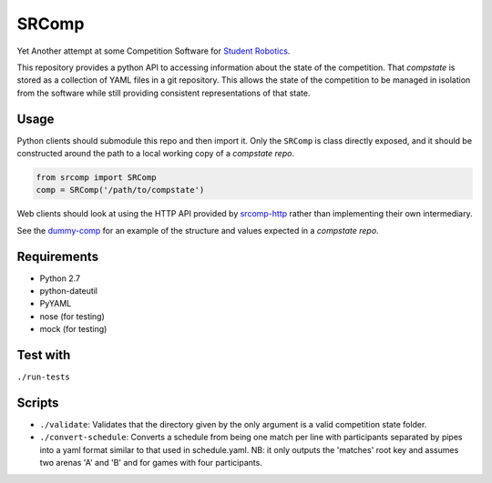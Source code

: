 SRComp
======

|Build Status|

Yet Another attempt at some Competition Software for `Student
Robotics <http://srobo.org>`__.

This repository provides a python API to accessing information about the
state of the competition. That *compstate* is stored as a collection of
YAML files in a git repository. This allows the state of the competition
to be managed in isolation from the software while still providing
consistent representations of that state.

Usage
-----

Python clients should submodule this repo and then import it. Only the
``SRComp`` is class directly exposed, and it should be constructed
around the path to a local working copy of a *compstate repo*.

.. code:: python

    from srcomp import SRComp
    comp = SRComp('/path/to/compstate')

Web clients should look at using the HTTP API provided by
`srcomp-http <https://www.studentrobotics.org/cgit/comp/srcomp-http.git>`__
rather than implementing their own intermediary.

See the
`dummy-comp <https://www.studentrobotics.org/cgit/comp/dummy-comp.git>`__
for an example of the structure and values expected in a *compstate
repo*.

Requirements
------------

-  Python 2.7
-  python-dateutil
-  PyYAML
-  nose (for testing)
-  mock (for testing)

Test with
---------

``./run-tests``

Scripts
-------

-  ``./validate``: Validates that the directory given by the only
   argument is a valid competition state folder.
-  ``./convert-schedule``: Converts a schedule from being one match per
   line with participants separated by pipes into a yaml format similar
   to that used in schedule.yaml. NB: it only outputs the 'matches' root
   key and assumes two arenas 'A' and 'B' and for games with four
   participants.

.. |Build Status| image:: https://travis-ci.org/PeterJCLaw/srcomp.png?branch=master
   :target: https://travis-ci.org/PeterJCLaw/srcomp
